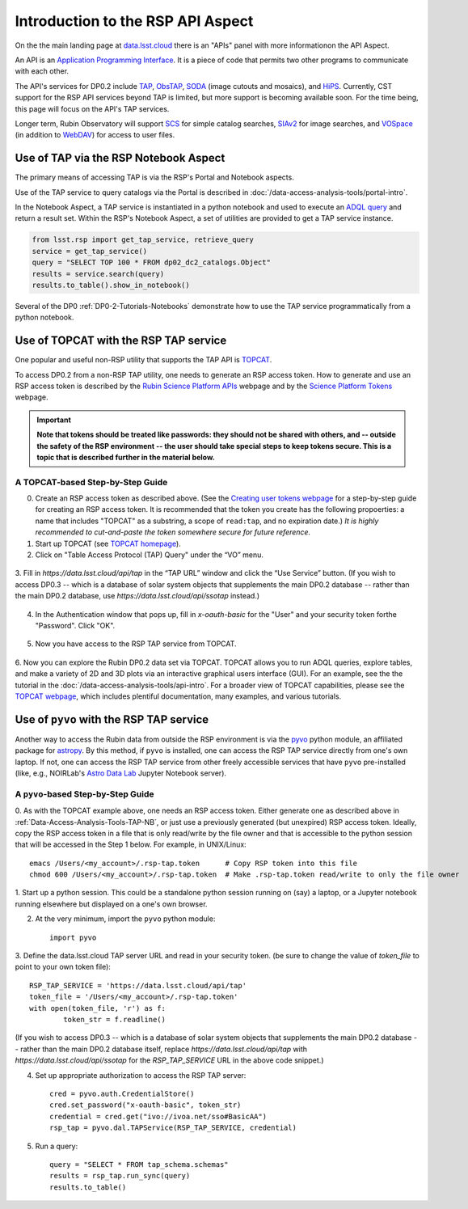 .. Review the README on instructions to contribute.
.. Review the style guide to keep a consistent approach to the documentation.
.. Static objects, such as figures, should be stored in the _static directory. Review the _static/README on instructions to contribute.
.. Do not remove the comments that describe each section. They are included to provide guidance to contributors.
.. Do not remove other content provided in the templates, such as a section. Instead, comment out the content and include comments to explain the situation. For example:
	- If a section within the template is not needed, comment out the section title and label reference. Do not delete the expected section title, reference or related comments provided from the template.
    - If a file cannot include a title (surrounded by ampersands (#)), comment out the title from the template and include a comment explaining why this is implemented (in addition to applying the ``title`` directive).

.. This is the label that can be used for cross referencing this file.
.. Recommended title label format is "Directory Name"-"Title Name" -- Spaces should be replaced by hyphens.
.. _Data-Access-Analysis-Tools-API-Intro:
.. Each section should include a label for cross referencing to a given area.
.. Recommended format for all labels is "Title Name"-"Section Name" -- Spaces should be replaced by hyphens.
.. To reference a label that isn't associated with an reST object such as a title or figure, you must include the link and explicit title using the syntax :ref:`link text <label-name>`.
.. A warning will alert you of identical labels during the linkcheck process.

##################################
Introduction to the RSP API Aspect
##################################

.. This section should provide a brief, top-level description of the page.

On the the main landing page at `data.lsst.cloud <https://data.lsst.cloud>`_ there is an "APIs" panel with more informationon the API Aspect.

An API is an `Application Programming Interface <https://medium.com/@data.science.enthusiast/what-exactly-is-an-api-explained-in-simple-terms-2a9015c1a1a1>`_. 
It is a piece of code that permits two other programs to communicate with each other.  


.. Important:
    The API Aspect has a lot of new features for DP0.2, which will eventually be added to this page.
    Check back soon for new information!


The API's services for DP0.2 include `TAP <https://www.ivoa.net/documents/TAP/20190927/index.html>`_, 
`ObsTAP <https://www.ivoa.net/documents/ObsCore/>`_, `SODA <https://www.ivoa.net/documents/SODA/20170517/index.html>`_ 
(image cutouts and mosaics), and `HiPS <https://aladin.u-strasbg.fr/hips/>`_.  
Currently, CST support for the RSP API services beyond TAP is limited, but more support is becoming available soon.
For the time being, this page will focus on the API's TAP services.

Longer term, Rubin Observatory will support `SCS <https://www.ivoa.net/documents/latest/ConeSearch.html>`_ for simple catalog searches, 
`SIAv2 <https://www.ivoa.net/documents/SIA/20150730/index.html>`_ for image searches, and `VOSpace <https://www.ivoa.net/documents/VOSpace/>`_ 
(in addition to `WebDAV <https://en.wikipedia.org/wiki/WebDAV>`_) for access to user files.


.. _Data-Access-Analysis-Tools-TAP-NB:

Use of TAP via the RSP Notebook Aspect
======================================

The primary means of accessing TAP is via the RSP's Portal and Notebook aspects.

Use of the TAP service to query catalogs via the Portal is described in :doc:`/data-access-analysis-tools/portal-intro`.

In the Notebook Aspect, a TAP service is instantiated in a python notebook and used to execute an `ADQL query <https://www.ivoa.net/documents/ADQL/>`_ and return a result set.
Within the RSP's Notebook Aspect, a set of utilities are provided to get a TAP service instance.

.. code-block:: python

   from lsst.rsp import get_tap_service, retrieve_query
   service = get_tap_service()
   query = "SELECT TOP 100 * FROM dp02_dc2_catalogs.Object"
   results = service.search(query)
   results.to_table().show_in_notebook()

Several of the DP0 :ref:`DP0-2-Tutorials-Notebooks` demonstrate how to use the TAP service programmatically from a python notebook.



.. _Data-Access-Analysis-Tools-TAP-TOPCAT:

Use of TOPCAT with the RSP TAP service
======================================

One popular and useful non-RSP utility that supports the TAP API is 
`TOPCAT <http://www.star.bris.ac.uk/~mbt/topcat/>`_.

To access DP0.2 from a non-RSP TAP utility, one needs to generate an RSP access token.
How to generate and use an RSP access token is described by the 
`Rubin Science Platform APIs <https://data.lsst.cloud/api-aspect>`_ webpage and
by the `Science Platform Tokens <https://nb.lsst.io/environment/tokens.html>`_ webpage.

.. Important::
    **Note that tokens should be treated like passwords:  they should not be shared with 
    others, and -- outside the safety of the RSP environment -- the user should take special 
    steps to keep tokens secure.  This is a topic that is described further in the material 
    below.**

.. _Data-Access-Analysis-Tools-TAP-TOPCAT-Step-by-Step:

A TOPCAT-based Step-by-Step Guide
---------------------------------

0. Create an RSP access token as described above.  (See the `Creating user tokens webpage 
   <https://rsp.lsst.io/guides/auth/creating-user-tokens.html>`_ for a step-by-step guide 
   for creating an RSP access token.  It is recommended that the token you create has the
   following propoerties:  a name that includes "TOPCAT" as a substring, a scope of ``read:tap``, 
   and no expiration date.)  *It is highly recommended to cut-and-paste the token somewhere
   secure for future reference.*
  
1. Start up TOPCAT (see `TOPCAT homepage <http://www.star.bris.ac.uk/~mbt/topcat/>`_).

2. Click on "Table Access Protocol (TAP) Query" under the “VO” menu.

.. figure:: /_static/API_TOPCAT_DLT_1.png
    :name: API_TOPCAT_DLT_1
    :alt: A screenshot of the main TOPCAT window with the Table Access Protocol item 
	  highlighted by the cursor under the VO drop-down menu.

3.  Fill in `https://data.lsst.cloud/api/tap` in the “TAP URL” window and click the “Use Service” button.
(If you wish to access DP0.3 -- which is a database of solar system objects that supplements the main DP0.2
database -- rather than the main DP0.2 database, use `https://data.lsst.cloud/api/ssotap` instead.)

.. figure:: /_static/API_TOPCAT_DLT_2.png
    :name: API_TOPCAT_DLT_2
    :alt: A screenshot of the the Table Access Protocol (TAP) Query window in front of the 
	  the main TOPCAT window.  In the Table Access Protocol (TAP) Query window, the URL
	  https://data.lsst.cloud/api/tap has been filled in for the TAP URL.

4. In the Authentication window that pops up, fill in `x-oauth-basic` for the "User" and your security token forthe "Password".  Click "OK".

.. figure:: /_static/API_TOPCAT_DLT_3.png
    :name: API_TOPCAT_DLT_3
    :alt: A screenshot of the Authentication window in front of the Table Access Protocol (TAP) Query window,
	  which itself is in front of the main TOPCAT window.  In the Authentication window, x-oauth-basic has
	  been filled in for the User, and the password is shown (for security purposes) as a series of filled
	  black circles.

5. Now you have access to the RSP TAP service from TOPCAT.

.. figure:: /_static/API_TOPCAT_DLT_4.png
    :name: API_TOPCAT_DLT_4
    :alt: A screenshot of the Table Access Protocol (TAP) Query window in front of the main TOPCAT window.
          The Table Access Protocol (TAP) Query window now shows three panels, stacked vertically.  The
	  top panel is the Metadata panel, and it shows a list of DP0.1 and DP0.2 schemas and tables that
	  are available to query.  The middle panel is the Service Capabilities panel, and it shows that
	  the available Query Language is ADQL-2.0.  The bottom panel is the ADQL Text panel, and it 
	  indicates the current Mode is Synchronous; the bottom panels text box is currently empty.

6. Now you can explore the Rubin DP0.2 data set via TOPCAT.
TOPCAT allows you to run ADQL queries, explore tables, and
make a variety of 2D and 3D plots via an interactive graphical
users interface (GUI).  For an example, see the the tutorial in the
:doc:`/data-access-analysis-tools/api-intro`.
For a broader view of TOPCAT capabilities, please see the 
`TOPCAT webpage <http://www.star.bris.ac.uk/~mbt/topcat/>`_,
which includes plentiful documentation, many examples, and
various tutorials.

.. figure:: /_static/API_TOPCAT_DLT_5.png
    :name: API_TOPCAT_DLT_5
    :alt: A screenshot of the Table Access Protocol (TAP) Query window in front of the main TOPCAT window.
          The Table Access Protocol (TAP) Query window shows three panels, stacked vertically.  The
	  top panel is the Metadata panel, and it now shows the `dp02_dc2_catalogs.Object` table highlighted
	  in blue within the list of DP0.1 and DP0.2 schemas and tables in the left sub-panel, and a list
	  of names, types, units, index checkboxes, and descriptions for each column of the 
	  `dp02_dc2_catalogs.Object` table in the right sub-panel.
	  The middle panel is the Service Capabilities panel, and it shows that
	  the available Query Language is ADQL-2.0.  The bottom panel is the ADQL Text panel, and it 
	  indicates the current Mode is Synchronous; the bottom panels text box is currently empty.


.. _Data-Access-Analysis-Tools-TAP-pyvo:

Use of ``pyvo`` with the RSP TAP service
========================================

Another way to access the Rubin data from outside the RSP environment is via the 
`pyvo <https://pyvo.readthedocs.io/en/latest/>`_ python module, an affiliated
package for `astropy <https://www.astropy.org/>`_.  By this method, if ``pyvo`` 
is installed, one can access the RSP TAP service directly from one's own laptop.
If not, one can access the RSP TAP service from other freely accessible services 
that have ``pyvo`` pre-installed (like, e.g., NOIRLab's 
`Astro Data Lab <https://datalab.noirlab.edu/>`_ Jupyter Notebook server).

.. _Data-Access-Analysis-Tools-TAP-pyvo-Step-by-Step:

A ``pyvo``-based Step-by-Step Guide
-----------------------------------

0. As with the TOPCAT example above, one needs an RSP access token.  
Either generate one as described above in :ref:`Data-Access-Analysis-Tools-TAP-NB`, 
or just use a previously generated (but unexpired) RSP access token.
Ideally, copy the RSP access token in a file that is only read/write
by the file owner and that is accessible to the python session that 
will be accessed in the Step 1 below.  For example, in UNIX/Linux::

	emacs /Users/<my_account>/.rsp-tap.token      # Copy RSP token into this file
	chmod 600 /Users/<my_account>/.rsp-tap.token  # Make .rsp-tap.token read/write to only the file owner

1. Start up a python session.  This could be a standalone python session
running on (say) a laptop, or a Jupyter notebook running elsewhere but
displayed on a one's own browser.

2. At the very minimum, import the ``pyvo`` python module::

	import pyvo

3. Define the data.lsst.cloud TAP server URL and read in your security token.
(be sure to change the value of `token_file` to point to your own token file)::

	RSP_TAP_SERVICE = 'https://data.lsst.cloud/api/tap'
	token_file = '/Users/<my_account>/.rsp-tap.token'
	with open(token_file, 'r') as f:
    		token_str = f.readline()

(If you wish to access DP0.3 -- which is a database of solar system objects that supplements the main DP0.2
database -- rather than the main DP0.2 database itself, replace `https://data.lsst.cloud/api/tap` with 
`https://data.lsst.cloud/api/ssotap` for the `RSP_TAP_SERVICE` URL in the above code snippet.)

4. Set up appropriate authorization to access the RSP TAP server::

	cred = pyvo.auth.CredentialStore()
	cred.set_password("x-oauth-basic", token_str)
	credential = cred.get("ivo://ivoa.net/sso#BasicAA")
	rsp_tap = pyvo.dal.TAPService(RSP_TAP_SERVICE, credential)

5. Run a query::

	query = "SELECT * FROM tap_schema.schemas"
	results = rsp_tap.run_sync(query)
	results.to_table()

